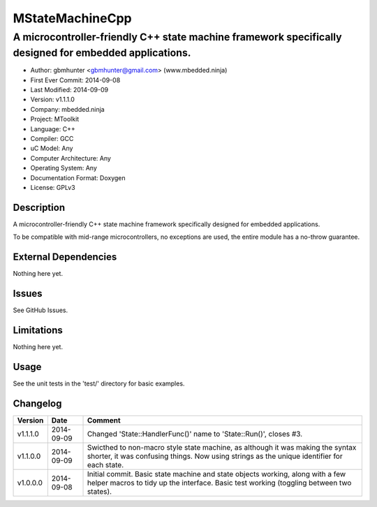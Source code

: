 ================
MStateMachineCpp
================

-------------------------------------------------------------------------------------------------------
A microcontroller-friendly C++ state machine framework specifically designed for embedded applications.
-------------------------------------------------------------------------------------------------------

.. image:: https://api.travis-ci.org/mbedded-ninja/MStateMachineCpp.png?branch=master   
	:target: https://travis-ci.org/mbedded-ninja/MStateMachineCpp

- Author: gbmhunter <gbmhunter@gmail.com> (www.mbedded.ninja)
- First Ever Commit: 2014-09-08
- Last Modified: 2014-09-09
- Version: v1.1.1.0
- Company: mbedded.ninja
- Project: MToolkit
- Language: C++
- Compiler: GCC	
- uC Model: Any
- Computer Architecture: Any
- Operating System: Any
- Documentation Format: Doxygen
- License: GPLv3

Description
===========

A microcontroller-friendly C++ state machine framework specifically designed for embedded applications.

To be compatible with mid-range microcontrollers, no exceptions are used, the entire module has a no-throw guarantee.
	

External Dependencies
=====================

Nothing here yet.

Issues
======

See GitHub Issues.

Limitations
===========

Nothing here yet.

Usage
=====

See the unit tests in the 'test/' directory for basic examples.

::

	
	
	
Changelog
=========

========= ========== ====================================================================================
Version   Date       Comment
========= ========== ====================================================================================
v1.1.1.0  2014-09-09 Changed 'State::HandlerFunc()' name to 'State::Run()', closes #3.
v1.1.0.0  2014-09-09 Swicthed to non-macro style state machine, as although it was making the syntax shorter, it was confusing things. Now using strings as the unique identifier for each state.
v1.0.0.0  2014-09-08 Initial commit. Basic state machine and state objects working, along with a few helper macros to tidy up the interface. Basic test working (toggling between two states).
========= ========== ====================================================================================